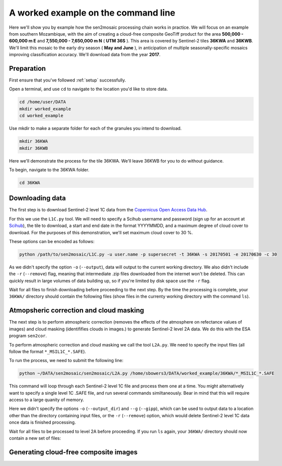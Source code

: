 A worked example on the command line
====================================

Here we'll show you by example how the sen2mosaic processing chain works in practice. We will focus on an example from southern Mozambique, with the aim of creating a cloud-free composite GeoTiff product for the area **500,000 - 600,000 m E** and **7,550,000 - 7,650,000 m N** ( **UTM 36S** ). This area is covered by Sentinel-2 tiles **36KWA** and **36KWB**. We'll limit this mosaic to the early dry season ( **May and June** ), in anticipation of multiple seasonally-specific mosaics improving classification accuracy. We'll download data from the year **2017**.

Preparation
-----------

First ensure that you've followed :ref:`setup` successfully.

Open a terminal, and use ``cd`` to navigate to the location you'd like to store data.

.. code-block:: console
    
    cd /home/user/DATA
    mkdir worked_example
    cd worked_example

Use mkdir to make a separate folder for each of the granules you intend to download.

.. code-block:: console
    
    mkdir 36KWA
    mkdir 36KWB
    
Here we'll demonstrate the process for the tile 36KWA. We'll leave 36KWB for you to do without guidance.

To begin, navigate to the 36KWA folder.

.. code-block:: console
    
    cd 36KWA

Downloading data
----------------

The first step is to download Sentinel-2 level 1C data from the `Copernicus Open Access Data Hub <https://scihub.copernicus.eu/>`_.

For this we use the ``L1C.py`` tool. We will need to specify a Scihub username and password (sign up for an account at `Scihub <https://scihub.copernicus.eu/>`_), the tile to download, a start and end date in the format YYYYMMDD, and a maximum degree of cloud cover to download. For the purposes of this demonstration, we'll set maximum cloud cover to 30 %.

These options can be encoded as follows:

.. code-block:: console
    
    python /path/to/sen2mosaic/L1C.py -u user.name -p supersecret -t 36KWA -s 20170501 -e 20170630 -c 30

As we didn't specify the option ``-o`` (``--output``), data will output to the current working directory. We also didn't include the ``-r`` (``--remove``) flag, meaning that intermediate .zip files downloaded from the internet won't be deleted. This can quickly result in large volumes of data building up, so if you're limited by disk space use the ``-r`` flag.

Wait for all files to finish downloading before proceeding to the next step. By the time the processing is complete, your ``36KWA/`` directory should contain the following files (show files in the currenty working directory with the command ``ls``).

.. code-block:: console
    ls
    S2A_MSIL1C_20170506T074241_N0205_R049_T36KWA_20170506T075325.SAFE
    S2A_MSIL1C_20170506T074241_N0205_R049_T36KWA_20170506T075325.zip
    S2A_MSIL1C_20170516T072621_N0205_R049_T36KWA_20170516T075513.SAFE
    S2A_MSIL1C_20170516T072621_N0205_R049_T36KWA_20170516T075513.zip
    S2A_MSIL1C_20170519T075221_N0205_R092_T36KWA_20170519T080547.SAFE
    S2A_MSIL1C_20170519T075221_N0205_R092_T36KWA_20170519T080547.zip
    S2A_MSIL1C_20170526T074241_N0205_R049_T36KWA_20170526T074901.SAFE
    S2A_MSIL1C_20170526T074241_N0205_R049_T36KWA_20170526T074901.zip
    S2A_MSIL1C_20170529T073611_N0205_R092_T36KWA_20170529T075550.SAFE
    S2A_MSIL1C_20170529T073611_N0205_R092_T36KWA_20170529T075550.zip
    S2A_MSIL1C_20170605T072621_N0205_R049_T36KWA_20170605T075534.SAFE
    S2A_MSIL1C_20170605T072621_N0205_R049_T36KWA_20170605T075534.zip
    S2A_MSIL1C_20170608T075211_N0205_R092_T36KWA_20170608T080546.SAFE
    S2A_MSIL1C_20170608T075211_N0205_R092_T36KWA_20170608T080546.zip
    S2A_MSIL1C_20170628T075211_N0205_R092_T36KWA_20170628T080542.SAFE
    S2A_MSIL1C_20170628T075211_N0205_R092_T36KWA_20170628T080542.zip

Atmopsheric correction and cloud masking
----------------------------------------

The next step is to perform atmospheric correction (removes the effects of the atmosphere on refectance values of images) and cloud masking (identififies clouds in images.) to generate Sentinel-2 level 2A data. We do this with the ESA program ``sen2cor``.

To perform atmospheric correction and cloud masking we call the tool ``L2A.py``. We need to specify the input files (all follow the format ``*_MSIL1C_*.SAFE``).

To run the process, we need to submit the following line:

.. code-block:: console

    python ~/DATA/sen2mosaic/sen2mosaic/L2A.py /home/sbowers3/DATA/worked_example/36KWA/*_MSIL1C_*.SAFE

This command will loop through each Sentinel-2 level 1C file and process them one at a time. You might alternatively want to specify a single level 1C .SAFE file, and run several commands similtaneously. Bear in mind that this will require access to a large quanity of memory.

Here we didn't specify the options ``-o`` (``--output_dir``) and ``--g`` (``--gipp``), which can be used to output data to a location other than the directory containing input files, or the ``-r`` (``--remove``) option, which would delete Sentinel-2 level 1C data once data is finished processing.

Wait for all files to be processed to level 2A before proceeding. If you run ``ls`` again, your ``36KWA/`` directory should now contain a new set of files:

.. code-block:: console
    ls
    S2A_MSIL1C_20170506T074241_N0205_R049_T36KWA_20170506T075325.SAFE
    S2A_MSIL1C_20170506T074241_N0205_R049_T36KWA_20170506T075325.zip
    S2A_MSIL1C_20170516T072621_N0205_R049_T36KWA_20170516T075513.SAFE
    S2A_MSIL1C_20170516T072621_N0205_R049_T36KWA_20170516T075513.zip
    S2A_MSIL1C_20170519T075221_N0205_R092_T36KWA_20170519T080547.SAFE
    S2A_MSIL1C_20170519T075221_N0205_R092_T36KWA_20170519T080547.zip
    S2A_MSIL1C_20170526T074241_N0205_R049_T36KWA_20170526T074901.SAFE
    S2A_MSIL1C_20170526T074241_N0205_R049_T36KWA_20170526T074901.zip
    S2A_MSIL1C_20170529T073611_N0205_R092_T36KWA_20170529T075550.SAFE
    S2A_MSIL1C_20170529T073611_N0205_R092_T36KWA_20170529T075550.zip
    S2A_MSIL1C_20170605T072621_N0205_R049_T36KWA_20170605T075534.SAFE
    S2A_MSIL1C_20170605T072621_N0205_R049_T36KWA_20170605T075534.zip
    S2A_MSIL1C_20170608T075211_N0205_R092_T36KWA_20170608T080546.SAFE
    S2A_MSIL1C_20170608T075211_N0205_R092_T36KWA_20170608T080546.zip
    S2A_MSIL1C_20170628T075211_N0205_R092_T36KWA_20170628T080542.SAFE
    S2A_MSIL1C_20170628T075211_N0205_R092_T36KWA_20170628T080542.zip
    ...

Generating cloud-free composite images
--------------------------------------



    